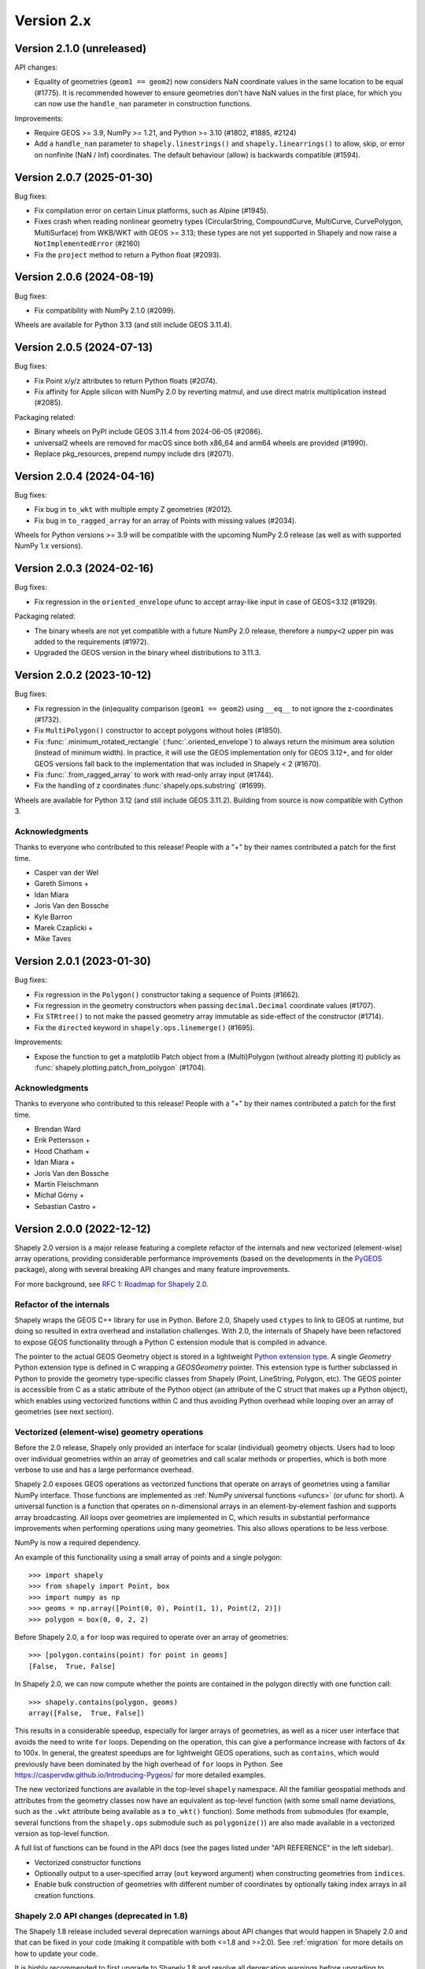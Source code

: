 Version 2.x
===========

.. _version-2-1-0:

Version 2.1.0 (unreleased)
--------------------------

API changes:

- Equality of geometries (``geom1 == geom2``) now considers NaN coordinate
  values in the same location to be equal (#1775). It is recommended however to
  ensure geometries don't have NaN values in the first place, for which you can
  now use the ``handle_nan`` parameter in construction functions.

Improvements:

- Require GEOS >= 3.9, NumPy >= 1.21, and Python >= 3.10 (#1802, #1885, #2124)
- Add a ``handle_nan`` parameter to ``shapely.linestrings()`` and
  ``shapely.linearrings()`` to allow, skip, or error on nonfinite (NaN / Inf)
  coordinates. The default behaviour (allow) is backwards compatible (#1594).

.. _version-2-0-7:

Version 2.0.7 (2025-01-30)
--------------------------

Bug fixes:

- Fix compilation error on certain Linux platforms, such as Alpine (#1945).
- Fixes crash when reading nonlinear geometry types (CircularString,
  CompoundCurve, MultiCurve, CurvePolygon, MultiSurface) from WKB/WKT with
  GEOS >= 3.13; these types are not yet supported in Shapely and now raise a
  ``NotImplementedError`` (#2160)
- Fix the ``project`` method to return a Python float (#2093).

.. _version-2-0-6:

Version 2.0.6 (2024-08-19)
--------------------------

Bug fixes:

- Fix compatibility with NumPy 2.1.0 (#2099).

Wheels are available for Python 3.13 (and still include GEOS 3.11.4).

.. _version-2-0-5:

Version 2.0.5 (2024-07-13)
--------------------------

Bug fixes:

- Fix Point x/y/z attributes to return Python floats (#2074).
- Fix affinity for Apple silicon with NumPy 2.0 by reverting matmul, and
  use direct matrix multiplication instead (#2085).

Packaging related:

- Binary wheels on PyPI include GEOS 3.11.4 from 2024-06-05 (#2086).
- universal2 wheels are removed for macOS since both x86_64 and arm64 wheels
  are provided (#1990).
- Replace pkg_resources, prepend numpy include dirs (#2071).

.. _version-2-0-4:

Version 2.0.4 (2024-04-16)
--------------------------

Bug fixes:

- Fix bug in ``to_wkt`` with multiple empty Z geometries (#2012).
- Fix bug in ``to_ragged_array`` for an array of Points with missing values
  (#2034).

Wheels for Python versions >= 3.9 will be compatible with the upcoming
NumPy 2.0 release (as well as with supported NumPy 1.x versions).

.. _version-2-0-3:

Version 2.0.3 (2024-02-16)
--------------------------

Bug fixes:

- Fix regression in the ``oriented_envelope`` ufunc to accept array-like input
  in case of GEOS<3.12 (#1929).

Packaging related:

- The binary wheels are not yet compatible with a future NumPy 2.0 release,
  therefore a ``numpy<2`` upper pin was added to the requirements (#1972).
- Upgraded the GEOS version in the binary wheel distributions to 3.11.3.

.. _version-2-0-2:

Version 2.0.2 (2023-10-12)
--------------------------

Bug fixes:

- Fix regression in the (in)equality comparison (``geom1 == geom2``) using
  ``__eq__`` to not ignore the z-coordinates (#1732).
- Fix ``MultiPolygon()`` constructor to accept polygons without holes (#1850).
- Fix :func:`.minimum_rotated_rectangle` (:func:`.oriented_envelope`) to always
  return the minimum area solution (instead of minimum width). In practice, it
  will use the GEOS implementation only for GEOS 3.12+, and for older GEOS
  versions fall back to the implementation that was included in Shapely < 2
  (#1670).
- Fix :func:`.from_ragged_array` to work with read-only array input (#1744).
- Fix the handling of z coordinates :func:`shapely.ops.substring` (#1699).

Wheels are available for Python 3.12 (and still include GEOS 3.11.2). Building
from source is now compatible with Cython 3.

Acknowledgments
^^^^^^^^^^^^^^^

Thanks to everyone who contributed to this release!
People with a "+" by their names contributed a patch for the first time.

* Casper van der Wel
* Gareth Simons +
* Idan Miara
* Joris Van den Bossche
* Kyle Barron
* Marek Czaplicki +
* Mike Taves

.. _version-2-0-1:

Version 2.0.1 (2023-01-30)
--------------------------

Bug fixes:

- Fix regression in the ``Polygon()`` constructor taking a sequence of Points
  (#1662).
- Fix regression in the geometry constructors when passing ``decimal.Decimal``
  coordinate values (#1707).
- Fix ``STRtree()`` to not make the passed geometry array immutable as
  side-effect of the constructor (#1714).
- Fix the ``directed`` keyword in ``shapely.ops.linemerge()`` (#1695).

Improvements:

- Expose the function to get a matplotlib Patch object from a (Multi)Polygon
  (without already plotting it) publicly as
  :func:`shapely.plotting.patch_from_polygon` (#1704).

Acknowledgments
^^^^^^^^^^^^^^^

Thanks to everyone who contributed to this release!
People with a "+" by their names contributed a patch for the first time.

* Brendan Ward
* Erik Pettersson +
* Hood Chatham +
* Idan Miara +
* Joris Van den Bossche
* Martin Fleischmann
* Michał Górny +
* Sebastian Castro +


.. _version-2-0-0:

Version 2.0.0 (2022-12-12)
--------------------------

Shapely 2.0 version is a major release featuring a complete refactor of the
internals and new vectorized (element-wise) array operations, providing
considerable performance improvements (based on the developments in the
`PyGEOS <https://github.com/pygeos/pygeos>`__ package), along with several
breaking API changes and many feature improvements.

For more background, see
`RFC 1: Roadmap for Shapely 2.0 <https://github.com/shapely/shapely-rfc/pull/1>`__.


Refactor of the internals
^^^^^^^^^^^^^^^^^^^^^^^^^

Shapely wraps the GEOS C++ library for use in Python. Before 2.0, Shapely
used ``ctypes`` to link to GEOS at runtime, but doing so resulted in extra
overhead and installation challenges. With 2.0, the internals of Shapely have
been refactored to expose GEOS functionality through a Python C extension
module that is compiled in advance.

The pointer to the actual GEOS Geometry object is stored in a lightweight
`Python extension type <https://docs.python.org/3/extending/newtypes_tutorial.html>`__.
A single `Geometry` Python extension type is defined in C wrapping a
`GEOSGeometry` pointer. This extension type is further subclassed in Python
to provide the geometry type-specific classes from Shapely (Point,
LineString, Polygon, etc).
The GEOS pointer is accessible from C as a static attribute of the Python
object (an attribute of the C struct that makes up a Python object), which
enables using vectorized functions within C and thus avoiding Python overhead
while looping over an array of geometries (see next section).


Vectorized (element-wise) geometry operations
^^^^^^^^^^^^^^^^^^^^^^^^^^^^^^^^^^^^^^^^^^^^^

Before the 2.0 release, Shapely only provided an interface for scalar
(individual) geometry objects. Users had to loop over individual geometries
within an array of geometries and call scalar methods or properties, which is
both more verbose to use and has a large performance overhead.

Shapely 2.0 exposes GEOS operations as vectorized functions that operate
on arrays of geometries using a familiar NumPy interface. Those functions are
implemented as :ref:`NumPy universal functions <ufuncs>`
(or ufunc for short). A universal function is a function that operates on
n-dimensional arrays in an element-by-element fashion and supports array
broadcasting. All loops over geometries are implemented in C, which results
in substantial performance improvements when performing operations using many
geometries. This also allows operations to be less verbose.

NumPy is now a required dependency.

An example of this functionality using a small array of points and a single
polygon::

  >>> import shapely
  >>> from shapely import Point, box
  >>> import numpy as np
  >>> geoms = np.array([Point(0, 0), Point(1, 1), Point(2, 2)])
  >>> polygon = box(0, 0, 2, 2)

Before Shapely 2.0, a ``for`` loop was required to operate over an array of
geometries::

  >>> [polygon.contains(point) for point in geoms]
  [False,  True, False]

In Shapely 2.0, we can now compute whether the points are contained in the
polygon directly with one function call::

  >>> shapely.contains(polygon, geoms)
  array([False,  True, False])

This results in a considerable speedup, especially for larger arrays of
geometries, as well as a nicer user interface that avoids the need to write
``for`` loops. Depending on the operation, this can give a performance
increase with factors of 4x to 100x. In general, the greatest speedups are
for lightweight GEOS operations, such as ``contains``, which would previously
have been dominated by the high overhead of ``for`` loops in Python. See
https://caspervdw.github.io/Introducing-Pygeos/ for more detailed examples.

The new vectorized functions are available in the top-level ``shapely``
namespace. All the familiar geospatial methods and attributes from the
geometry classes now have an equivalent as top-level function (with some
small name deviations, such as the ``.wkt`` attribute being available as a
``to_wkt()`` function). Some methods from submodules (for example, several
functions from the ``shapely.ops`` submodule such as ``polygonize()``) are
also made available in a vectorized version as top-level function.

A full list of functions can be found in the API docs (see the pages listed
under "API REFERENCE" in the left sidebar).

* Vectorized constructor functions
* Optionally output to a user-specified array (``out`` keyword argument) when
  constructing geometries from ``indices``.
* Enable bulk construction of geometries with different number of coordinates
  by optionally taking index arrays in all creation functions.


Shapely 2.0 API changes (deprecated in 1.8)
^^^^^^^^^^^^^^^^^^^^^^^^^^^^^^^^^^^^^^^^^^^

The Shapely 1.8 release included several deprecation warnings about API
changes that would happen in Shapely 2.0 and that can be fixed in your code
(making it compatible with both <=1.8 and >=2.0). See :ref:`migration` for
more details on how to update your code.

It is highly recommended to first upgrade to Shapely 1.8 and resolve all
deprecation warnings before upgrading to Shapely 2.0.

Summary of changes:

* Geometries are now immutable and hashable.
* Multi-part geometries such as MultiPolygon no longer behave as "sequences".
  This means that they no longer have a length, are not iterable, and are not
  indexable anymore. Use the ``.geoms`` attribute instead to access
  individual parts of a multi-part geometry.
* Geometry objects no longer directly implement the numpy array interface to
  expose their coordinates. To convert to an array of coordinates, use the
  ``.coords`` attribute instead (``np.asarray(geom.coords)``).
* The following attributes and methods on the Geometry classes were
  previously deprecated and are now removed from Shapely 2.0:

  * ``array_interface()`` and ``ctypes``
  * ``asShape()``, and the adapters classes to create geometry-like proxy
    objects (use ``shape()`` instead).
  * ``empty()`` method

Some new deprecations have been introduced in Shapely 2.0:

* Directly calling the base class ``BaseGeometry()`` constructor or the
  ``EmptyGeometry()`` constructor is deprecated and will raise an error in
  the future. To create an empty geometry, use one of the subclasses instead,
  for example ``GeometryCollection()`` (#1022).
* The ``shapely.speedups`` module (the ``enable`` and ``disable`` functions)
  is deprecated and will be removed in the future. The module no longer has
  any affect in Shapely >=2.0.


Breaking API changes
^^^^^^^^^^^^^^^^^^^^

Some additional backwards incompatible API changes were included in Shapely
2.0 that were not deprecated in Shapely 1.8:

* Consistent creation of empty geometries (for example ``Polygon()`` now
  actually creates an empty Polygon instead of an empty geometry collection).
* The ``.bounds`` attribute of an empty geometry now returns a tuple of NaNs
  instead of an empty tuple (#1023).
* The ``preserve_topology`` keyword of ``simplify()`` now defaults to
  ``True`` (#1392).
* A ``GeometryCollection`` that consists of all empty sub-geometries now
  returns those empty geometries from its ``.geoms`` attribute instead of
  returning an empty list (#1420).
* The ``Point(..)`` constructor no longer accepts a sequence of coordinates
  consisting of more than one coordinate pair (previously, subsequent
  coordinates were ignored) (#1600).
* The unused ``shape_factory()`` method and ``HeterogeneousGeometrySequence``
  class are removed (#1421).
* The undocumented ``__geom__`` attribute has been removed. If necessary
  (although not recommended for use beyond experimentation), use the
  ``_geom`` attribute to access the raw GEOS pointer (#1417).
* The ``logging`` functionality has been removed. All error messages from
  GEOS are now raised as Python exceptions (#998).
* Several custom exception classes defined in ``shapely.errors`` that are no
  longer used internally have been removed. Errors from GEOS are now raised
  as ``GEOSException`` (#1306).

The ``STRtree`` interface has been substantially changed. See the section
:ref:`below <changelog-2-strtree>` for more details.

Additionally, starting with GEOS 3.11 (which is included in the binary wheels
on PyPI), the behaviour of the ``parallel_offset`` (``offset_curve``) method
changed regarding the orientation of the resulting line. With GEOS < 3.11,
the line retains the same direction for a left offset (positive distance) or
has opposite direction for a right offset (negative distance), and this
behaviour was documented as such in previous Shapely versions. Starting with
GEOS 3.11, the function tries to preserve the orientation of the original
line.

New features
^^^^^^^^^^^^

Geometry subclasses are now available in the top-level namespace
~~~~~~~~~~~~~~~~~~~~~~~~~~~~~~~~~~~~~~~~~~~~~~~~~~~~~~~~~~~~~~~~

Following the new vectorized functions in the top-level ``shapely``
namespace, the Geometry subclasses (``Point``, ``LineString``, ``Polygon``,
etc) are now available in the top-level namespace as well. Thus it is no
longer needed to import those from the ``shapely.geometry`` submodule.

The following::

  from shapely.geometry import Point

can be replaced with::

  from shapely import Point

or::

  import shapely
  shapely.Point(...)

Note: for backwards compatibility (and being able to write code that works
for both <=1.8 and >2.0), those classes still remain accessible from the
``shapely.geometry`` submodule as well.


More informative repr with truncated WKT
~~~~~~~~~~~~~~~~~~~~~~~~~~~~~~~~~~~~~~~~

The repr (``__repr__``) of Geometry objects has been simplified and improved
to include a descriptive Well-Known-Text (WKT) formatting. Instead of showing
the class name and id::

  >>> Point(0, 0)
  <shapely.geometry.point.Point at 0x7f0b711f1310>

we now get::

  >>> Point(0, 0)
  <POINT (0 0)>

For large geometries with many coordinates, the output gets truncated to 80
characters.


Support for fixed precision model for geometries and in overlay functions
~~~~~~~~~~~~~~~~~~~~~~~~~~~~~~~~~~~~~~~~~~~~~~~~~~~~~~~~~~~~~~~~~~~~~~~~~

GEOS 3.9.0 overhauled the overlay operations (union, intersection,
(symmetric) difference).  A complete rewrite, dubbed "OverlayNG", provides a
more robust implementation (no more TopologyExceptions even on valid input),
the ability to specify the output precision model, and significant
performance optimizations. When installing Shapely with GEOS >= 3.9 (which is
the case for PyPI wheels and conda-forge packages), you automatically get
these improvements (also for previous versions of Shapely) when using
the overlay operations.

Shapely 2.0 also includes the ability to specify the precision model
directly:

* The :func:`.set_precision` function can be used to conform a geometry to a
  certain grid size (may round and reduce coordinates), and this will then
  also be used by subsequent overlay methods. A :func:`.get_precision`
  function is also available to inspect the precision model of geometries.
* The ``grid_size`` keyword in the overlay methods can also be used to
  specify the precision model of the output geometry (without first
  conforming the input geometries).


Releasing the GIL for multithreaded applications
~~~~~~~~~~~~~~~~~~~~~~~~~~~~~~~~~~~~~~~~~~~~~~~~

Shapely itself is not multithreaded, but its functions generally allow for
multithreading by releasing the Global Interpreter Lock (GIL) during
execution. Normally in Python, the GIL prevents multiple threads from
computing at the same time. Shapely functions internally release this
constraint so that the heavy lifting done by GEOS can be done in parallel,
from a single Python process.


.. _changelog-2-strtree:

STRtree API changes and improvements
~~~~~~~~~~~~~~~~~~~~~~~~~~~~~~~~~~~~

The biggest change in the :class:`.STRtree` interface is that all operations
now return indices of the input tree or query geometries, instead of the
geometries itself. These indices can be used to index into anything
associated with the input geometries, including the input geometries
themselves, or custom items stored in another object of the same length and
order as the geometries.

In addition, Shapely 2.0 includes several improvements to ``STRtree``:

* Directly include predicate evaluation in :meth:`.STRtree.query` by
  specifying the ``predicate`` keyword. If a predicate is provided, tree
  geometries with bounding boxes that overlap the bounding boxes of the input
  geometries are further filtered to those that meet the predicate (using
  prepared geometries under the hood for efficiency).
* Query multiple input geometries (spatial join style) with
  :meth:`.STRtree.query` by passing an array of geometries. In this case, the
  return value is a 2D array with shape (2, n) where the subarrays correspond
  to the indices of the input geometries and indices of the tree geometries
  associated with each.
* A new :meth:`.STRtree.query_nearest` method was added, returning the index
  of the nearest geometries in the tree for each input geometry. Compared to
  :meth:`.STRtree.nearest`, which only returns the index of a single nearest
  geometry for each input geometry, this new methods allows for:

  * returning all equidistant nearest geometries,
  * excluding nearest geometries that are equal to the input,
  * specifying an ``max_distance`` to limit the search radius, potentially
    increasing the performance,
  * optionally returning the distance.

* Fixed ``STRtree`` creation to allow querying the tree in a multi-threaded
  context.

Bindings for new GEOS functionalities
~~~~~~~~~~~~~~~~~~~~~~~~~~~~~~~~~~~~~

Several (new) functions from GEOS are now exposed in Shapely:

* :func:`.hausdorff_distance` and :func:`.frechet_distance`
* :func:`.contains_properly`
* :func:`.extract_unique_points`
* :func:`.reverse`
* :func:`.node`
* :func:`.contains_xy` and :func:`.intersects_xy`
* :func:`.build_area` (GEOS >= 3.8)
* :func:`.minimum_bounding_circle` and :func:`.minimum_bounding_radius`
  (GEOS >= 3.8)
* :func:`.coverage_union` and :func:`.coverage_union_all` (GEOS >= 3.8)
* :func:`.segmentize` (GEOS >= 3.10)
* :func:`.dwithin` (GEOS >= 3.10)
* :func:`.remove_repeated_points` (GEOS >= 3.11)
* :func:`.line_merge` added `directed` parameter (GEOS > 3.11)
* :func:`.concave_hull` (GEOS >= 3.11)

In addition some aliases for existing methods have been added to provide a
method name consistent with GEOS or PostGIS:

* :func:`.line_interpolate_point` (``interpolate``)
* :func:`.line_locate_point` (``project``)
* :func:`.offset_curve` (``parallel_offset``)
* :func:`.point_on_surface` (``representative_point``)
* :func:`.oriented_envelope` (``minimum_rotated_rectangle``)
* :func:`.delaunay_triangles` (``ops.triangulate``)
* :func:`.voronoi_polygons` (``ops.voronoi_diagram``)
* :func:`.shortest_line` (``ops.nearest_points``)
* :func:`.is_valid_reason` (``validation.explain_validity``)


Getting information / parts / coordinates from geometries
~~~~~~~~~~~~~~~~~~~~~~~~~~~~~~~~~~~~~~~~~~~~~~~~~~~~~~~~~

A set of GEOS getter functions are now also exposed to inspect geometries:

* :func:`.get_dimensions`
* :func:`.get_coordinate_dimension`
* :func:`.get_srid`
* :func:`.get_num_points`
* :func:`.get_num_interior_rings`
* :func:`.get_num_geometries`
* :func:`.get_num_coordinates`
* :func:`.get_precision`

Several functions are added to extract parts:

* :func:`.get_geometry` to get a geometry from a GeometryCollection or
  Multi-part geometry.
* :func:`.get_exterior_ring` and :func:`.get_interior_ring` to get one of the
  rings of a Polygon.
* :func:`.get_point` to get a point (vertex) of a linestring or linearring.
* :func:`.get_x`, :func:`.get_y` and :func:`.get_z` to get the x/y/z
  coordinate of a Point.

Methods to extract all parts or coordinates at once have been added:

* The :func:`.get_parts` function can be used to get individual parts of an
  array of multi-part geometries.
* The :func:`.get_rings` function, similar as ``get_parts`` but specifically
  to extract the rings of Polygon geometries.
* The :func:`.get_coordinates` function to get all coordinates from a
  geometry or array of geometries as an array of floats.

Each of those three functions has an optional ``return_index`` keyword, which
allows to also return the indexes of the original geometries in the source
array.


Prepared geometries
~~~~~~~~~~~~~~~~~~~

Prepared geometries are now no longer separate objects, but geometry objects
themselves can be prepared (this makes the ``shapely.prepared`` module
superfluous).

The :func:`.prepare()` function generates a GEOS prepared geometry which is
stored on the Geometry object itself. All binary predicates (except
``equals``) will make use of this if the input geometry has already been
prepared. Helper functions :func:`.destroy_prepared` and :func:`.is_prepared`
are also available.


New IO methods (GeoJSON, ragged arrays)
~~~~~~~~~~~~~~~~~~~~~~~~~~~~~~~~~~~~~~~

* Added GeoJSON input/output capabilities :func:`.from_geojson` and
  :func:`.to_geojson` for GEOS >= 3.10.
* Added conversion to/from ragged array representation using a contiguous array
  of coordinates and offset arrays: :func:`.to_ragged_array` and
  :func:`.from_ragged_array`.

Other improvements
~~~~~~~~~~~~~~~~~~

* Added :func:`.force_2d` and :func:`.force_3d` to change the
  dimensionality of the coordinates in a geometry.
* Addition of a :func:`.total_bounds` function to return the outer bounds of an
  array of geometries.
* Added :func:`.empty` to create a geometry array pre-filled with None
  or with empty geometries.
* Performance improvement in constructing LineStrings or LinearRings from
  numpy arrays for GEOS >= 3.10.
* Updated the :func:`~shapely.box` ufunc to use internal C
  function for creating polygon (about 2x faster) and added ``ccw`` parameter
  to create polygon in counterclockwise (default) or clockwise direction.
* Start of a benchmarking suite using ASV.
* Added ``shapely.testing.assert_geometries_equal``.


Bug fixes
~~~~~~~~~

* Fixed several corner cases in WKT and WKB serialization for varying GEOS
  versions, including:

  * Fixed the WKT serialization of single part 3D empty geometries to
    correctly include "Z" (for GEOS >= 3.9.0).
  * Handle empty points in WKB serialization by conversion to
    ``POINT (nan, nan)`` consistently for all GEOS versions (GEOS started
    doing this for >= 3.9.0).


Acknowledgments
^^^^^^^^^^^^^^^

Thanks to everyone who contributed to this release!
People with a "+" by their names contributed a patch for the first time.

* Adam J. Stewart +
* Alan D. Snow +
* Ariel Kadouri
* Bas Couwenberg
* Ben Beasley
* Brendan Ward +
* Casper van der Wel +
* Ewout ter Hoeven +
* Geir Arne Hjelle +
* James Gaboardi
* James Myatt +
* Joris Van den Bossche
* Keith Jenkins +
* Kian Meng Ang +
* Krishna Chaitanya +
* Kyle Barron
* Martin Fleischmann +
* Martin Lackner +
* Mike Taves
* Phil Chiu +
* Tanguy Ophoff +
* Tom Clancy
* Sean Gillies
* Giorgos Papadokostakis +
* Mattijn van Hoek +
* enrico ferreguti +
* gpapadok +
* mattijn +
* odidev +
